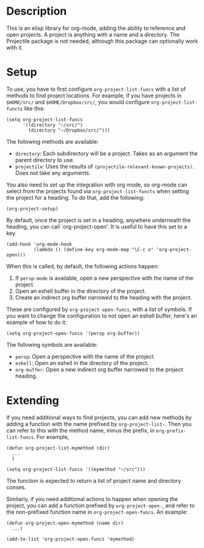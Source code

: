 * Description
This is an elisp library for org-mode, adding the ability to reference and open
projects. A project is anything with a name and a directory. The Projectile
package is not needed, although this package can optionally work with it.

* Setup

To use, you have to first configure ~org-project-list-funcs~ with a list of
methods to find project locations. For example, if you have projects in ~$HOME/src/~
and ~$HOME/Dropbox/src/~, you would configure ~org-project-list-functs~ like this:

#+begin_src elisp
  (setq org-project-list-funcs
        '((directory "~/src/")
          (directory "~/Dropbox/src/")))
#+end_src

The following methods are available:
  - ~directory~: Each subdirectory will be a project. Takes as an argument the
    parent directory to use.
  - ~projectile~: Uses the results of ~(projectile-relevant-known-projects)~.
    Does not take any arguments.

You also need to set up the integration with org mode, so org-mode can select
from the projects found via ~org-project-list-functs~ when setting the project
for a heading.  To do that, add the following:

#+begin_src elisp
  (org-project-setup)
#+end_src

By default, once the project is set in a heading, anywhere underneath the
heading, you can call `org-project-open'. It is useful to have this set to a
key.

#+begin_src elisp
  (add-hook 'org-mode-hook
            (lambda () (define-key org-mode-map "\C-c o" 'org-project-open)))
#+end_src

When this is called, by default, the following actions happen:
  1. If ~persp-mode~ is available, open a new perspective with the name of the project.
  2. Open an eshell buffer in the directory of the project.
  3. Create an indirect org buffer narrowed to the heading with the project.

These are configured by ~org-project-open-funcs~, with a list of symbols.  If you want to 
change the configuration to not open an eshell buffer, here's an example of how to do it:

#+begin_src elisp
  (setq org-project-open-funcs '(persp org-buffer))
#+end_src

The following symbols are available:
  - ~persp~: Open a perspective with the name of the project.
  - ~eshell~: Open an eshell in the directory of the project.
  - ~org-buffer~: Open a new indirect org buffer narrowed to the project
    heading.

* Extending

If you need additional ways to find projects, you can add new methods by adding
a function with the name prefixed by ~org-project-list-~. Then you can refer to
this with the method name, minus the prefix, in ~org-prefix-list-funcs~.  For example,

#+begin_src elisp
  (defun org-project-list-mymethod (dir)
    ...
    )

  (setq org-project-list-funcs '((mymethod "~/src")))
#+end_src 

The function is expected to return a list of project name and directory conses.

Similarly, if you need additional actions to happen when opening the project,
you can add a function prefixed by ~org-project-open-~, and refer to the
non-prefixed function name in ~org-project-open-funcs~.  An example:

#+begin_src elisp
  (defun org-project-open-mymethod (name dir)
    ...)

  (add-to-list 'org-project-open-funcs 'mymethod)
#+end_src
